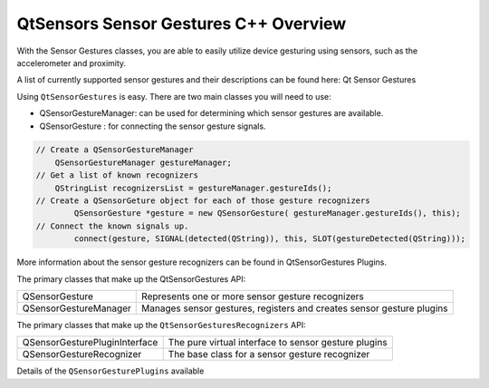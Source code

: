 .. _sdk_qtsensors_sensor_gestures_c++_overview:

QtSensors Sensor Gestures C++ Overview
======================================



With the Sensor Gestures classes, you are able to easily utilize device gesturing using sensors, such as the accelerometer and proximity.

A list of currently supported sensor gestures and their descriptions can be found here: Qt Sensor Gestures

Using ``QtSensorGestures`` is easy. There are two main classes you will need to use:

-  QSensorGestureManager: can be used for determining which sensor gestures are available.
-  QSensorGesture : for connecting the sensor gesture signals.

.. code:: cpp

    // Create a QSensorGestureManager
        QSensorGestureManager gestureManager;
    // Get a list of known recognizers
        QStringList recognizersList = gestureManager.gestureIds();
    // Create a QSensorGeture object for each of those gesture recognizers
            QSensorGesture *gesture = new QSensorGesture( gestureManager.gestureIds(), this);
    // Connect the known signals up.
            connect(gesture, SIGNAL(detected(QString)), this, SLOT(gestureDetected(QString)));

More information about the sensor gesture recognizers can be found in QtSensorGestures Plugins.

The primary classes that make up the QtSensorGestures API:

+--------------------------------------------------------------------------------------------------------------------------------------------------------+--------------------------------------------------------------------------------------------------------------------------------------------------------+
| QSensorGesture                                                                                                                                         | Represents one or more sensor gesture recognizers                                                                                                      |
+--------------------------------------------------------------------------------------------------------------------------------------------------------+--------------------------------------------------------------------------------------------------------------------------------------------------------+
| QSensorGestureManager                                                                                                                                  | Manages sensor gestures, registers and creates sensor gesture plugins                                                                                  |
+--------------------------------------------------------------------------------------------------------------------------------------------------------+--------------------------------------------------------------------------------------------------------------------------------------------------------+

The primary classes that make up the ``QtSensorGesturesRecognizers`` API:

+--------------------------------------------------------------------------------------------------------------------------------------------------------+--------------------------------------------------------------------------------------------------------------------------------------------------------+
| QSensorGesturePluginInterface                                                                                                                          | The pure virtual interface to sensor gesture plugins                                                                                                   |
+--------------------------------------------------------------------------------------------------------------------------------------------------------+--------------------------------------------------------------------------------------------------------------------------------------------------------+
| QSensorGestureRecognizer                                                                                                                               | The base class for a sensor gesture recognizer                                                                                                         |
+--------------------------------------------------------------------------------------------------------------------------------------------------------+--------------------------------------------------------------------------------------------------------------------------------------------------------+

Details of the ``QSensorGesturePlugins`` available

